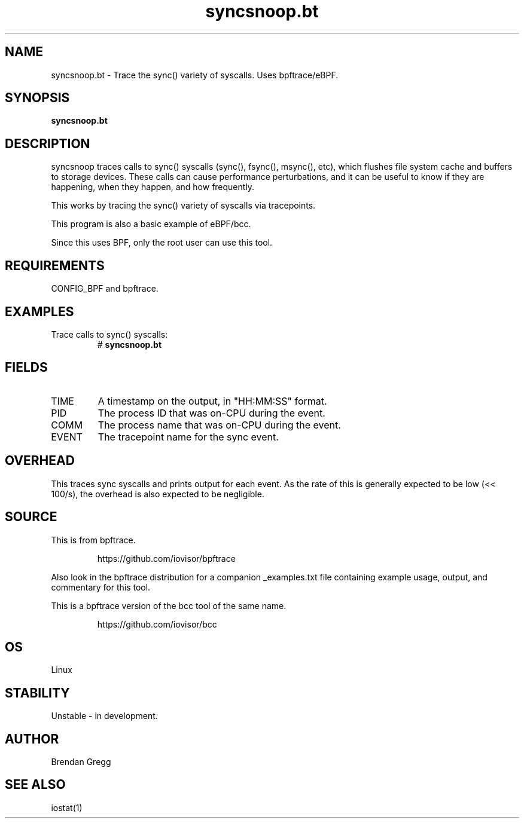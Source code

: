 .TH syncsnoop.bt 8  "2018-09-06" "USER COMMANDS"
.SH NAME
syncsnoop.bt \- Trace the sync() variety of syscalls. Uses bpftrace/eBPF.
.SH SYNOPSIS
.B syncsnoop.bt
.SH DESCRIPTION
syncsnoop traces calls to sync() syscalls (sync(), fsync(), msync(), etc), which
flushes file system cache and buffers to storage devices. These calls can cause
performance perturbations, and it can be useful to know if they are happening,
when they happen, and how frequently.

This works by tracing the sync() variety of syscalls via tracepoints.

This program is also a basic example of eBPF/bcc.

Since this uses BPF, only the root user can use this tool.
.SH REQUIREMENTS
CONFIG_BPF and bpftrace.
.SH EXAMPLES
.TP
Trace calls to sync() syscalls:
#
.B syncsnoop.bt
.SH FIELDS
.TP
TIME
A timestamp on the output, in "HH:MM:SS" format.
.TP
PID
The process ID that was on-CPU during the event.
.TP
COMM
The process name that was on-CPU during the event.
.TP
EVENT
The tracepoint name for the sync event.
.SH OVERHEAD
This traces sync syscalls and prints output for each event. As the
rate of this is generally expected to be low (<< 100/s), the overhead is also
expected to be negligible.
.SH SOURCE
This is from bpftrace.
.IP
https://github.com/iovisor/bpftrace
.PP
Also look in the bpftrace distribution for a companion _examples.txt file
containing example usage, output, and commentary for this tool.

This is a bpftrace version of the bcc tool of the same name.
.IP
https://github.com/iovisor/bcc
.SH OS
Linux
.SH STABILITY
Unstable - in development.
.SH AUTHOR
Brendan Gregg
.SH SEE ALSO
iostat(1)
